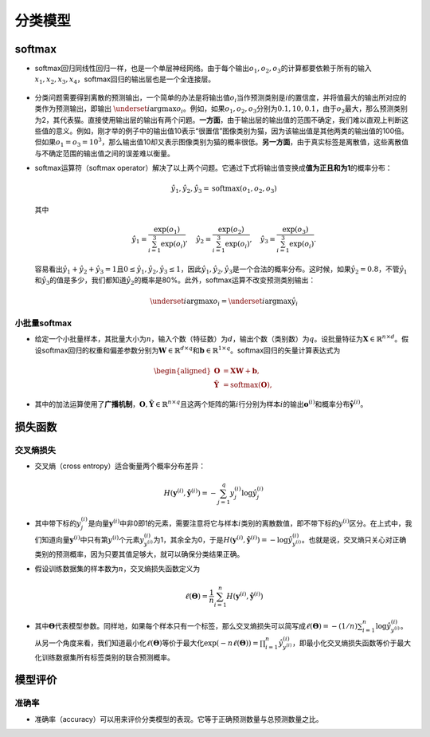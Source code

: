 ==================
分类模型
==================

softmax
######################

-  softmax回归同线性回归一样，也是一个单层神经网络。由于每个输出\ :math:`o_1, o_2, o_3`\ 的计算都要依赖于所有的输入\ :math:`x_1, x_2, x_3, x_4`\ ，softmax回归的输出层也是一个全连接层。

.. figure:: D:/workspace/github_qyt/qyt_cookbook/qyt_cookbook/source/pytorch/classification.assets/image-20200315094241730.png
   :alt: 
   :align: center

-  分类问题需要得到离散的预测输出，一个简单的办法是将输出值\ :math:`o_i`\ 当作预测类别是\ :math:`i`\ 的置信度，并将值最大的输出所对应的类作为预测输出，即输出
   :math:`\underset{i}{\arg\max} o_i`\ 。例如，如果\ :math:`o_1,o_2,o_3`\ 分别为\ :math:`0.1,10,0.1`\ ，由于\ :math:`o_2`\ 最大，那么预测类别为2，其代表猫。直接使用输出层的输出有两个问题。\ **一方面**\ ，由于输出层的输出值的范围不确定，我们难以直观上判断这些值的意义。例如，刚才举的例子中的输出值10表示“很置信”图像类别为猫，因为该输出值是其他两类的输出值的100倍。但如果\ :math:`o_1=o_3=10^3`\ ，那么输出值10却又表示图像类别为猫的概率很低。\ **另一方面**\ ，由于真实标签是离散值，这些离散值与不确定范围的输出值之间的误差难以衡量。

-  softmax运算符（softmax
   operator）解决了以上两个问题。它通过下式将输出值变换成\ **值为正且和为1**\ 的概率分布：

   .. math:: \hat{y}_1, \hat{y}_2, \hat{y}_3 = \text{softmax}(o_1, o_2, o_3)

   其中

   .. math::

      \hat{y}_1 = \frac{ \exp(o_1)}{\sum_{i=1}^3 \exp(o_i)},\quad
      \hat{y}_2 = \frac{ \exp(o_2)}{\sum_{i=1}^3 \exp(o_i)},\quad
      \hat{y}_3 = \frac{ \exp(o_3)}{\sum_{i=1}^3 \exp(o_i)}.

   容易看出\ :math:`\hat{y}_1 + \hat{y}_2 + \hat{y}_3 = 1`\ 且\ :math:`0 \leq \hat{y}_1, \hat{y}_2, \hat{y}_3 \leq 1`\ ，因此\ :math:`\hat{y}_1, \hat{y}_2, \hat{y}_3`\ 是一个合法的概率分布。这时候，如果\ :math:`\hat{y}_2=0.8`\ ，不管\ :math:`\hat{y}_1`\ 和\ :math:`\hat{y}_3`\ 的值是多少，我们都知道\ :math:`\hat{y}_2`\ 的概率是80%。此外，softmax运算不改变预测类别输出：

   .. math:: \underset{i}{\arg\max} o_i = \underset{i}{\arg\max} \hat{y}_i

小批量softmax
***************************

-  给定一个小批量样本，其批量大小为\ :math:`n`\ ，输入个数（特征数）为\ :math:`d`\ ，输出个数（类别数）为\ :math:`q`\ 。设批量特征为\ :math:`\boldsymbol{X} \in \mathbb{R}^{n \times d}`\ 。假设softmax回归的权重和偏差参数分别为\ :math:`\boldsymbol{W} \in \mathbb{R}^{d \times q}`\ 和\ :math:`\boldsymbol{b} \in \mathbb{R}^{1 \times q}`\ 。softmax回归的矢量计算表达式为

.. math::

   \begin{aligned}
   \boldsymbol{O} &= \boldsymbol{X} \boldsymbol{W} + \boldsymbol{b},\\
   \boldsymbol{\hat{Y}} &= \text{softmax}(\boldsymbol{O}),
   \end{aligned}

-  其中的加法运算使用了\ **广播机制**\ ，\ :math:`\boldsymbol{O}, \boldsymbol{\hat{Y}} \in \mathbb{R}^{n \times q}`\ 且这两个矩阵的第\ :math:`i`\ 行分别为样本\ :math:`i`\ 的输出\ :math:`\boldsymbol{o}^{(i)}`\ 和概率分布\ :math:`\boldsymbol{\hat{y}}^{(i)}`\ 。

损失函数
######################

交叉熵损失
***************************

-  交叉熵（cross entropy）适合衡量两个概率分布差异：

.. math:: H\left(\boldsymbol y^{(i)}, \boldsymbol {\hat y}^{(i)}\right ) = -\sum_{j=1}^q y_j^{(i)} \log \hat y_j^{(i)}

-  其中带下标的\ :math:`y_j^{(i)}`\ 是向量\ :math:`\boldsymbol y^{(i)}`\ 中非0即1的元素，需要注意将它与样本\ :math:`i`\ 类别的离散数值，即不带下标的\ :math:`y^{(i)}`\ 区分。在上式中，我们知道向量\ :math:`\boldsymbol y^{(i)}`\ 中只有第\ :math:`y^{(i)}`\ 个元素\ :math:`y^{(i)}_{y^{(i)}}`\ 为1，其余全为0，于是\ :math:`H(\boldsymbol y^{(i)}, \boldsymbol {\hat y}^{(i)}) = -\log \hat y_{y^{(i)}}^{(i)}`\ 。也就是说，交叉熵只关心对正确类别的预测概率，因为只要其值足够大，就可以确保分类结果正确。

-  假设训练数据集的样本数为\ :math:`n`\ ，交叉熵损失函数定义为

   .. math:: \ell(\boldsymbol{\Theta}) = \frac{1}{n} \sum_{i=1}^n H\left(\boldsymbol y^{(i)}, \boldsymbol {\hat y}^{(i)}\right )

-  其中\ :math:`\boldsymbol{\Theta}`\ 代表模型参数。同样地，如果每个样本只有一个标签，那么交叉熵损失可以简写成\ :math:`\ell(\boldsymbol{\Theta}) = -(1/n)  \sum_{i=1}^n \log \hat y_{y^{(i)}}^{(i)}`\ 。从另一个角度来看，我们知道最小化\ :math:`\ell(\boldsymbol{\Theta})`\ 等价于最大化\ :math:`\exp(-n\ell(\boldsymbol{\Theta}))=\prod_{i=1}^n \hat y_{y^{(i)}}^{(i)}`\ ，即最小化交叉熵损失函数等价于最大化训练数据集所有标签类别的联合预测概率。

模型评价
######################

准确率
***************************

-  准确率（accuracy）可以用来评价分类模型的表现。它等于正确预测数量与总预测数量之比。
